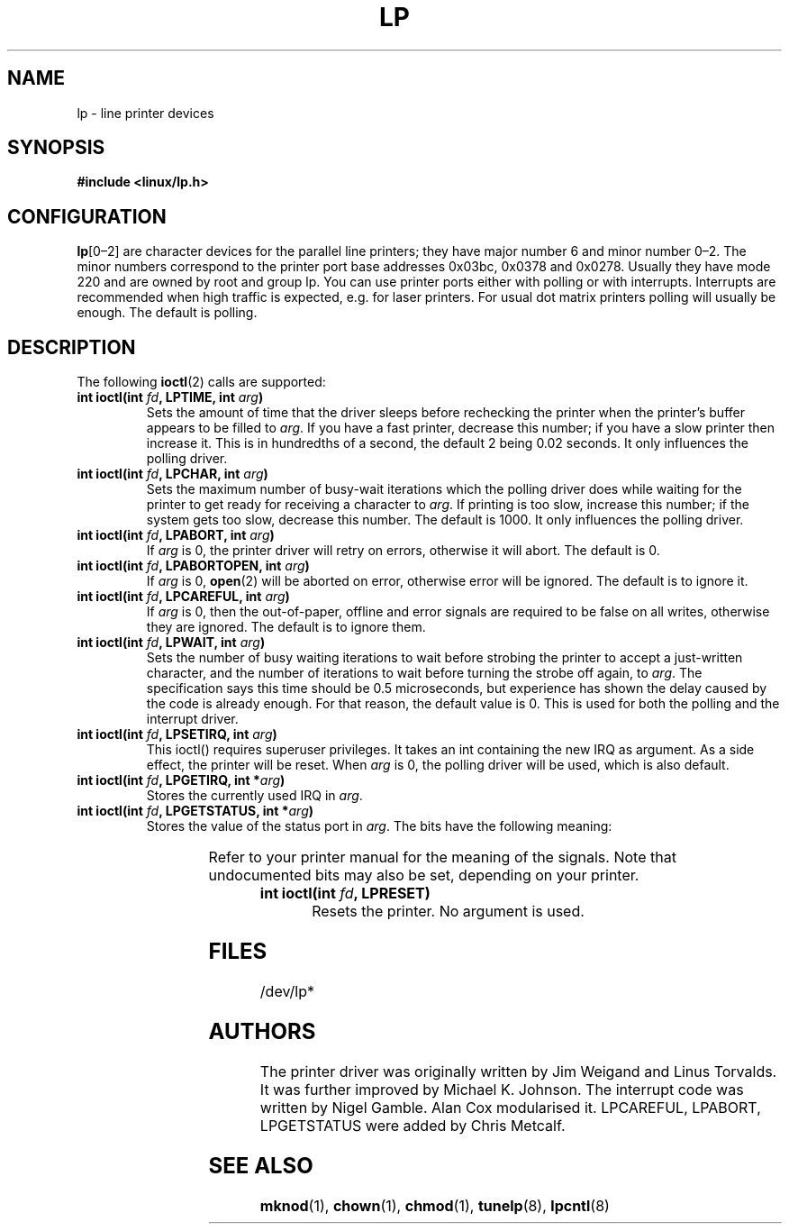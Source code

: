 '\" t
.\" Copyright (c) Michael Haardt (michael@cantor.informatik.rwth-aachen.de), Sun Jan 15 19:16:33 1995
.\"
.\" This is free documentation; you can redistribute it and/or
.\" modify it under the terms of the GNU General Public License as
.\" published by the Free Software Foundation; either version 2 of
.\" the License, or (at your option) any later version.
.\"
.\" The GNU General Public License's references to "object code"
.\" and "executables" are to be interpreted as the output of any
.\" document formatting or typesetting system, including
.\" intermediate and printed output.
.\"
.\" This manual is distributed in the hope that it will be useful,
.\" but WITHOUT ANY WARRANTY; without even the implied warranty of
.\" MERCHANTABILITY or FITNESS FOR A PARTICULAR PURPOSE.  See the
.\" GNU General Public License for more details.
.\"
.\" You should have received a copy of the GNU General Public
.\" License along with this manual; if not, write to the Free
.\" Software Foundation, Inc., 59 Temple Place, Suite 330, Boston, MA 02111,
.\" USA.
.\"
.\" Modified, Sun Feb 26 15:02:58 1995, faith@cs.unc.edu
.TH LP 4 1995-01-15 "" "Special files"
.SH NAME
lp \- line printer devices
.SH SYNOPSIS
.B #include <linux/lp.h>
.SH CONFIGURATION
\fBlp\fP[0\(en2] are character devices for the parallel line printers;
they have major number 6 and minor number 0\(en2.  The minor numbers
correspond to the printer port base addresses 0x03bc, 0x0378 and 0x0278.
Usually they have mode 220 and are owned by root and group lp.  You can
use printer ports either with polling or with interrupts.  Interrupts
are recommended when high traffic is expected, e.g.\& for laser
printers.  For usual dot matrix printers polling will usually be
enough.  The default is polling.
.SH DESCRIPTION
The following
.BR ioctl (2)
calls are supported:
.IP "\fBint ioctl(int \fP\fIfd\fP\fB, LPTIME, int \fP\fIarg\fP\fB)\fP"
Sets the amount of time that the driver sleeps before rechecking the printer
when the printer's buffer appears to be filled to \fIarg\fP.  If you
have a fast printer, decrease this number; if you have a slow printer
then increase it.  This is in hundredths of a second, the default 2
being 0.02 seconds.  It only influences the polling driver.
.IP "\fBint ioctl(int \fP\fIfd\fP\fB, LPCHAR, int \fP\fIarg\fP\fB)\fP"
Sets the maximum number of busy-wait iterations which the polling driver does
while waiting for the printer to get ready for receiving a character to
\fIarg\fP.  If printing is too slow, increase this number; if the
system gets too slow, decrease this number.  The default is 1000.
It only influences the polling driver.
.IP "\fBint ioctl(int \fP\fIfd\fP\fB, LPABORT, int \fP\fIarg\fP\fB)\fP"
If \fIarg\fP is 0, the printer driver will retry on errors, otherwise
it will abort.  The default is 0.
.IP "\fBint ioctl(int \fP\fIfd\fP\fB, LPABORTOPEN, int \fP\fIarg\fP\fB)\fP"
If \fIarg\fP is 0,
.BR open (2)
will be aborted on error, otherwise error will be ignored.  The default is
to ignore it.
.IP "\fBint ioctl(int \fP\fIfd\fP\fB, LPCAREFUL, int \fP\fIarg\fP\fB)\fP"
If \fIarg\fP is 0, then the out-of-paper, offline and error signals are
required to be false on all writes, otherwise they are ignored.  The
default is to ignore them.
.IP "\fBint ioctl(int \fP\fIfd\fP\fB, LPWAIT, int \fP\fIarg\fP\fB)\fP"
Sets the number of busy waiting iterations to wait before strobing the
printer to accept a just-written character, and the number of iterations to
wait before turning the strobe off again,
to \fIarg\fP.  The specification says this time should be 0.5
microseconds, but experience has shown the delay caused by the code is
already enough.  For that reason, the default value is 0.  This is
used for both the polling and the interrupt driver.
.IP "\fBint ioctl(int \fP\fIfd\fP\fB, LPSETIRQ, int \fP\fIarg\fP\fB)\fP"
This ioctl() requires superuser privileges.  It takes an int containing the
new IRQ as argument.  As a side effect, the printer will be reset.  When
\fIarg\fP is 0, the polling driver will be used, which is also default.
.IP "\fBint ioctl(int \fP\fIfd\fP\fB, LPGETIRQ, int *\fP\fIarg\fP\fB)\fP"
Stores the currently used IRQ in \fIarg\fP.
.IP "\fBint ioctl(int \fP\fIfd\fP\fB, LPGETSTATUS, int *\fP\fIarg\fP\fB)\fP"
Stores the value of the status port in \fIarg\fP.  The bits have the following
meaning:
.sp
.TS
l l.
LP_PBUSY	inverted busy input, active high
LP_PACK	unchanged acknowledge input, active low
LP_POUTPA	unchanged out-of-paper input, active high
LP_PSELECD	unchanged selected input, active high
LP_PERRORP	unchanged error input, active low
.TE
.sp
Refer to your printer manual for the meaning of the signals.
Note that undocumented bits may also be set, depending on your printer.
.IP "\fBint ioctl(int \fP\fIfd\fP\fB, LPRESET)\fP"
Resets the printer.  No argument is used.
.SH FILES
/dev/lp*
.SH AUTHORS
The printer driver was originally written by Jim Weigand and Linus
Torvalds.  It was further improved by Michael K.\& Johnson.  The
interrupt code was written by Nigel Gamble.  Alan Cox modularised it.
LPCAREFUL, LPABORT, LPGETSTATUS were added by Chris Metcalf.
.SH "SEE ALSO"
.BR mknod (1),
.BR chown (1),
.BR chmod (1),
.BR tunelp (8),
.BR lpcntl (8)
